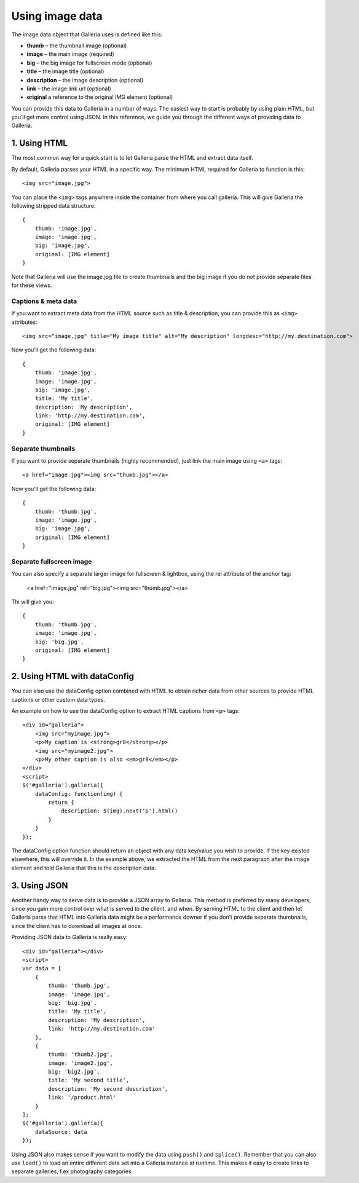 .. highlight:: javascript

****************
Using image data
****************

The image data object that Galleria uses is defined like this:

* **thumb** – the thumbnail image (optional)
* **image** – the main image (required)
* **big** – the big image for fullscreen mode (optional)
* **title** – the image title (optional)
* **description** – the image description (optional)
* **link** – the image link url (optional) 
* **original** a reference to the original IMG element (optional)

You can provide this data to Galleria in a number of ways. The easiest way to start is probably by using plain HTML, but you’ll get more control using JSON. 
In this reference, we guide you through the different ways of providing data to Galleria.


1. Using HTML
=============

The most common way for a quick start is to let Galleria parse the HTML and extract data itself. 

By default, Galleria parses your HTML in a specific way. The minimum HTML required for Galleria to function is this::

    <img src="image.jpg">

You can place the ``<img>`` tags anywhere inside the container from where you call galleria. This will give Galleria the following stripped data structure::

    {
        thumb: 'image.jpg',
        image: 'image.jpg',
        big: 'image.jpg',
        original: [IMG element]
    }

Note that Galleria will use the image.jpg file to create thumbnails and the big image if you do not provide separate files for these views. 

Captions & meta data
--------------------

If you want to extract meta data from the HTML source such as title & description, you can provide this as ``<img>`` attributes::

    <img src="image.jpg" title="My image title" alt="My description" longdesc="http://my.destination.com">

Now you’ll get the following data::

    {
        thumb: 'image.jpg',
        image: 'image.jpg',
        big: 'image.jpg',
        title: 'My title',
        description: 'My description',
        link: 'http://my.destination.com',
        original: [IMG element]
    }

Separate thumbnails
-------------------

If you want to provide separate thumbnails (highly recommended), just link the main image using ``<a>`` tags::

    <a href="image.jpg"><img src="thumb.jpg"></a>

Now you’ll get the following data::

    {
        thumb: 'thumb.jpg',
        image: 'image.jpg',
        big: 'image.jpg',
        original: [IMG element]
    }

Separate fullscreen image
-------------------------

You can also specify a separate larger image for fullscreen & lightbox, using the rel attribute of the anchor tag:

    <a href="image.jpg" rel="big.jpg"><img src="thumb.jpg"></a>

Thi will give you::

    {
        thumb: 'thumb.jpg',
        image: 'image.jpg',
        big: 'big.jpg',
        original: [IMG element]
    }


2. Using HTML with dataConfig
=============================

You can also use the dataConfig option combined with HTML to obtain richer data from other sources to provide HTML captions or other custom data types.

An example on how to use the dataConfig option to extract HTML captions from ``<p>`` tags::

    <div id="galleria">
        <img src="myimage.jpg">
        <p>My caption is <strong>gr8</strong></p>
        <img src="myimage2.jpg">
        <p>My other caption is also <em>gr8</em></p>
    </div>
    <script>
    $('#galleria').galleria({
        dataConfig: function(img) {
            return {
                description: $(img).next('p').html()
            }
        }
    });

The dataConfig option function should return an object with any data key/value you wish to provide. If the key existed elsewhere, this will override it. 
In the example above, we extracted the HTML from the next paragraph after the image element and told Galleria that this is the description data.

3. Using JSON
=============

Another handy way to serve data is to provide a JSON array to Galleria. This method is preferred by many developers, since you gain more control over what is served to the client, and when. 
By serving HTML to the client and then let Galleria parse that HTML into Galleria data might be a performance downer if you don’t provide separate thumbnails, since the client has to download all images at once.

Providing JSON data to Galleria is really easy::
    
    <div id="galleria"></div>
    <script>
    var data = [
        {
            thumb: 'thumb.jpg',
            image: 'image.jpg',
            big: 'big.jpg',
            title: 'My title',
            description: 'My description',
            link: 'http://my.destination.com'
        },
        {
            thumb: 'thumb2.jpg',
            image: 'image2.jpg',
            big: 'big2.jpg',
            title: 'My second title',
            description: 'My second description',
            link: '/product.html'
        }
    ];
    $('#galleria').galleria({
        dataSource: data
    });

Using JSON also makes sense if you want to modify the data using ``push()`` and ``splice()``. 
Remember that you can also use ``load()`` to load an entire different data set into a Galleria instance at runtime. 
This makes it easy to create links to separate galleries, f.ex photography categories.
